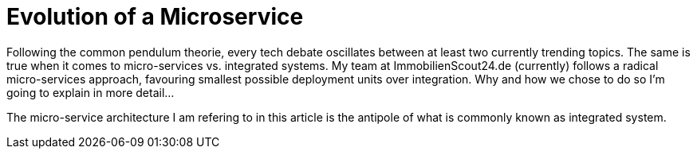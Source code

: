 = Evolution of a Microservice
:published_at: 2016-01-18
:hp-tags: backend, web development
:hp-alt-title: microservice evolution

Following the common pendulum theorie, every tech debate oscillates between at least two currently trending topics. The same is true when it comes to micro-services vs. integrated systems. My team at ImmobilienScout24.de (currently) follows a radical micro-services approach, favouring smallest possible deployment units over integration. Why and how we chose to do so I'm going to explain in more detail...


The micro-service architecture I am refering to in this article is the antipole of what is commonly known as integrated system. 
